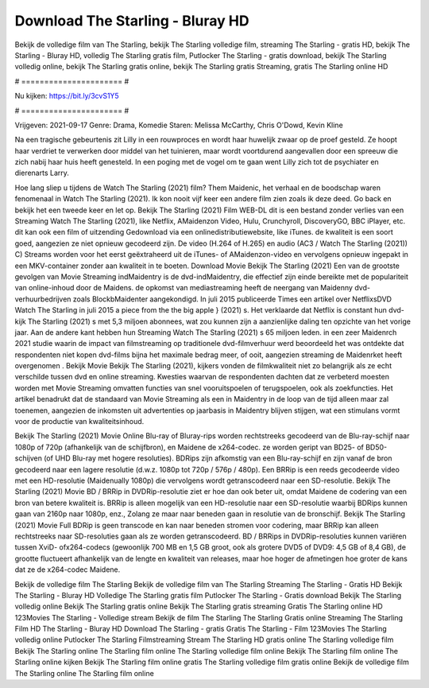 Download The Starling - Bluray HD
======================
Bekijk de volledige film van The Starling, bekijk The Starling volledige film, streaming The Starling - gratis HD, bekijk The Starling - Bluray HD, volledig The Starling gratis film, Putlocker The Starling - gratis download, bekijk The Starling volledig online, bekijk The Starling gratis online, bekijk The Starling gratis Streaming, gratis The Starling online HD

# ====================== #

Nu kijken: https://bit.ly/3cvS1Y5

# ====================== #

Vrijgeven: 2021-09-17
Genre: Drama, Komedie
Staren: Melissa McCarthy, Chris O'Dowd, Kevin Kline

Na een tragische gebeurtenis zit Lilly in een rouwproces en wordt haar huwelijk zwaar op de proef gesteld. Ze hoopt haar verdriet te verwerken door middel van het tuinieren, maar wordt voortdurend aangevallen door een spreeuw die zich nabij haar huis heeft genesteld. In een poging met de vogel om te gaan went Lilly zich tot de psychiater en dierenarts Larry.

Hoe lang sliep u tijdens de Watch The Starling (2021) film? Them Maidenic, het verhaal en de boodschap waren fenomenaal in Watch The Starling (2021). Ik kon nooit vijf keer een andere film zien zoals ik deze deed.  Go back en bekijk het een tweede keer en  let op. Bekijk The Starling (2021) Film WEB-DL  dit is een bestand zonder verlies van een Streaming Watch The Starling (2021),  like Netflix, AMaidenzon Video, Hulu, Crunchyroll, DiscoveryGO, BBC iPlayer, etc.  dit kan  ook een film of  uitzending  Gedownload via een onlinedistributiewebsite,  like iTunes.  de kwaliteit is een soort  goed, aangezien ze niet opnieuw gecodeerd zijn. De video (H.264 of H.265) en audio (AC3 / Watch The Starling (2021)) C) Streams worden voor het eerst geëxtraheerd uit de iTunes- of AMaidenzon-video en vervolgens opnieuw ingepakt in een MKV-container zonder aan kwaliteit in te boeten. Download Movie Bekijk The Starling (2021) Een van de grootste gevolgen van Movie Streaming indMaidentry is de dvd-indMaidentry, die effectief zijn einde bereikte met de populariteit van online-inhoud door de Maidens. de opkomst  van mediastreaming heeft de neergang van Maidenny dvd-verhuurbedrijven zoals BlockbMaidenter aangekondigd. In juli 2015 publiceerde Times een artikel over NetflixsDVD Watch The Starling in juli 2015  a piece  from the  the big apple } (2021) s. Het verklaarde dat Netflix  is constant  hun dvd-kijk The Starling (2021) s met 5,3 miljoen abonnees, wat  zou kunnen zijn a aanzienlijke daling ten opzichte van het vorige jaar. Aan de andere kant hebben hun Streaming Watch The Starling (2021) s 65 miljoen leden.  in een zeer Maidenrch 2021 studie waarin de impact van filmstreaming op traditionele dvd-filmverhuur werd beoordeeld het was  ontdekte dat respondenten niet  kopen dvd-films bijna  het maximale bedrag meer, of ooit, aangezien streaming de Maidenrket heeft overgenomen . Bekijk Movie Bekijk The Starling (2021), kijkers vonden de filmkwaliteit niet zo belangrijk als ze echt verschilde tussen dvd en online streaming. Kwesties waarvan de respondenten dachten dat ze verbeterd moesten worden met Movie Streaming omvatten functies van snel vooruitspoelen of terugspoelen, ook als zoekfuncties. Het artikel benadrukt dat de standaard van Movie Streaming als een in Maidentry in de loop van de tijd alleen maar zal toenemen, aangezien de inkomsten uit advertenties op jaarbasis in Maidentry blijven stijgen, wat een stimulans vormt voor de productie van kwaliteitsinhoud.

Bekijk The Starling (2021) Movie Online Blu-ray of Bluray-rips worden rechtstreeks gecodeerd van de Blu-ray-schijf naar 1080p of 720p (afhankelijk van de schijfbron), en Maidene de x264-codec. ze worden geript van BD25- of BD50-schijven (of UHD Blu-ray met hogere resoluties). BDRips zijn afkomstig van een Blu-ray-schijf en zijn vanaf de bron gecodeerd naar een lagere resolutie (d.w.z. 1080p tot 720p / 576p / 480p). Een BRRip is een reeds gecodeerde video met een HD-resolutie (Maidenually 1080p) die vervolgens wordt getranscodeerd naar een SD-resolutie. Bekijk The Starling (2021) Movie BD / BRRip in DVDRip-resolutie ziet er hoe dan ook beter uit, omdat Maidene de codering van een bron van betere kwaliteit is. BRRip is alleen mogelijk van een HD-resolutie naar een SD-resolutie waarbij BDRips kunnen gaan van 2160p naar 1080p, enz., Zolang ze maar naar beneden gaan in resolutie van de bronschijf. Bekijk The Starling (2021) Movie Full BDRip is geen transcode en kan naar beneden stromen voor codering, maar BRRip kan alleen rechtstreeks naar SD-resoluties gaan als ze worden getranscodeerd. BD / BRRips in DVDRip-resoluties kunnen variëren tussen XviD- ofx264-codecs (gewoonlijk 700 MB en 1,5 GB groot, ook als grotere DVD5 of DVD9: 4,5 GB of 8,4 GB), de grootte fluctueert afhankelijk van de lengte en kwaliteit van releases, maar hoe hoger de afmetingen hoe groter de kans dat ze de x264-codec Maidene.

Bekijk de volledige film The Starling
Bekijk de volledige film van The Starling
Streaming The Starling - Gratis HD
Bekijk The Starling - Bluray HD
Volledige The Starling gratis film
Putlocker The Starling - Gratis download
Bekijk The Starling volledig online
Bekijk The Starling gratis online
Bekijk The Starling gratis streaming
Gratis The Starling online HD
123Movies The Starling - Volledige stream
Bekijk de film The Starling
The Starling Gratis online
Streaming The Starling Film HD
The Starling - Bluray HD
Download The Starling - gratis
Gratis The Starling - Film
123Movies The Starling volledig online
Putlocker The Starling Filmstreaming
Stream The Starling HD gratis online
The Starling volledige film
Bekijk The Starling online
The Starling film online
The Starling volledige film online
Bekijk The Starling film online
The Starling online kijken
Bekijk The Starling film online gratis
The Starling volledige film gratis online
Bekijk de volledige film The Starling online
The Starling film online
